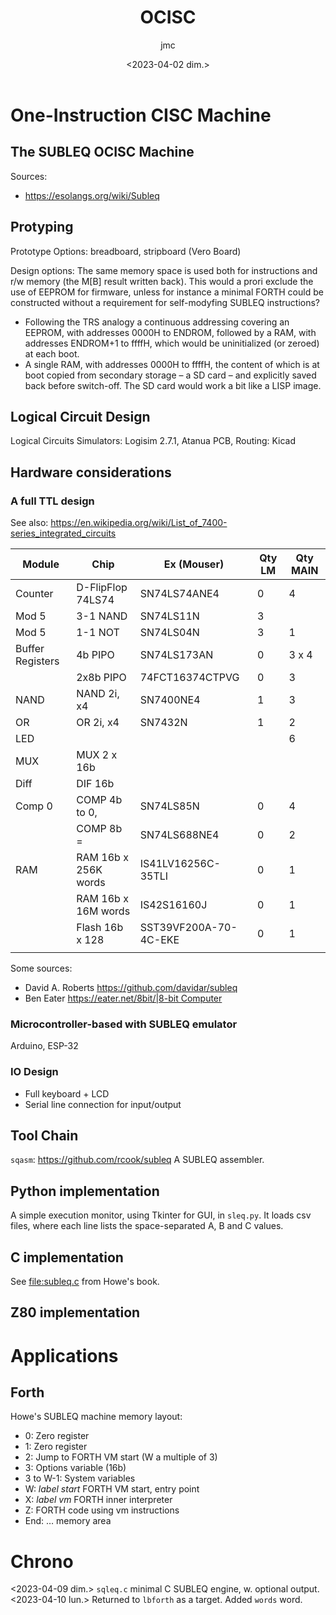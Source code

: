 #+TITLE: OCISC
#+AUTHOR: jmc
#+DATE: <2023-04-02 dim.>

* One-Instruction CISC Machine
** The SUBLEQ OCISC Machine  
Sources:
  - [[https://esolangs.org/wiki/Subleq]]

** Protyping
   Prototype Options: breadboard, stripboard (Vero Board)

   Design options: The same memory space is used both for instructions and r/w memory (the M[B] result written back). This would a prori exclude the use of EEPROM for firmware, unless for instance a minimal FORTH could be constructed without a requirement for self-modyfing SUBLEQ instructions?

  - Following the TRS analogy a continuous addressing covering an EEPROM, with addresses 0000H to ENDROM, followed by a RAM, with addresses ENDROM+1 to ffffH, which would be uninitialized (or zeroed) at each boot.
  - A single RAM, with addresses 0000H to ffffH, the content of which is at boot copied from secondary storage -- a SD card -- and explicitly saved back before switch-off. The SD card would work a bit like a LISP image.
   
** Logical Circuit Design
      Logical Circuits Simulators: Logisim 2.7.1, Atanua
      PCB, Routing: Kicad

** Hardware considerations
*** A full TTL design
   See also: [[https://en.wikipedia.org/wiki/List_of_7400-series_integrated_circuits]]
   
| Module           | Chip                 | Ex (Mouser)           | Qty LM | Qty MAIN |
|------------------+----------------------+-----------------------+--------+----------|
| Counter          | D-FlipFlop 74LS74    | SN74LS74ANE4          |      0 |        4 |
| Mod 5            | 3-1 NAND             | SN74LS11N             |      3 |          |
| Mod 5            | 1-1 NOT              | SN74LS04N             |      3 |        1 |
| Buffer Registers | 4b PIPO              | SN74LS173AN           |      0 |    3 x 4 |
|                  | 2x8b PIPO            | 74FCT16374CTPVG       |      0 |        3 |
| NAND             | NAND 2i, x4          | SN7400NE4             |      1 |        3 |
| OR               | OR 2i, x4            | SN7432N               |      1 |        2 |
| LED              |                      |                       |        |        6 |
| MUX              | MUX 2 x 16b          |                       |        |          |
| Diff             | DIF 16b              |                       |        |          |
| Comp 0           | COMP 4b to 0,        | SN74LS85N             |      0 |        4 |
|                  | COMP 8b =            | SN74LS688NE4          |      0 |        2 |
| RAM              | RAM 16b x 256K words | IS41LV16256C-35TLI    |      0 |        1 |
|                  | RAM 16b x 16M words  | IS42S16160J           |      0 |        1 |
|                  | Flash 16b x 128      | SST39VF200A-70-4C-EKE |      0 |        1 |
|                  |                      |                       |        |          |


Some sources:
  - David A. Roberts [[https://github.com/davidar/subleq]]
  - Ben Eater [[https://eater.net/8bit/|8-bit Computer]]
    
*** Microcontroller-based with SUBLEQ emulator
    Arduino, ESP-32

*** IO Design
    - Full keyboard + LCD
    - Serial line connection for input/output
    
** Tool Chain
   ~sqasm~: [[https://github.com/rcook/subleq]] A SUBLEQ assembler.
   
** Python implementation
   A simple execution monitor, using Tkinter for GUI, in ~sleq.py~. It loads csv files, where each line lists the space-separated A, B and C values.
   
** C implementation
See [[file:subleq.c]] from Howe's book.

** Z80 implementation
* Applications
** Forth
Howe's SUBLEQ machine memory layout:
  - 0: Zero register
  - 1: Zero register
  - 2: Jump to FORTH VM start (W a multiple of 3)
  - 3: Options variable (16b)
  - 3 to W-1: System variables
  - W: /label start/ FORTH VM start, entry point
  - X: /label vm/ FORTH inner interpreter
  - Z: FORTH code using vm instructions
  - End: ... memory area

* Chrono
<2023-04-09 dim.> ~sqleq.c~ minimal C SUBLEQ engine, w. optional output.
<2023-04-10 lun.> Returned to ~lbforth~ as a target. Added ~words~ word.
